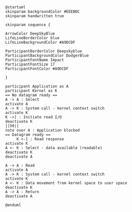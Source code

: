 #+BEGIN_SRC plantuml :file async_blocking.png
@startuml
skinparam backgroundColor #EEEBDC
skinparam handwritten true

skinparam sequence {

ArrowColor DeepSkyBlue
LifeLineBorderColor blue
LifeLineBackgroundColor #A9DCDF

ParticipantBorderColor Deepskyblue
ParticipantBackgroundColor DodgerBlue
ParticipantFontName Impact
ParticipantFontSize 17
ParticipantFontColor #A9DCDF

}

participant Application as A
participant Kernel as K
== No datagram ready ==
A -> A : Select
activate A
A -> K : System call - kernel context switch
activate K
K ->] : Initiate read I/O
deactivate K
||50||
note over A : Application blocked
== Datagram ready ==
     K <-] : Read response
activate K
A <- K : Select - data available (readable)
deactivate K
deactivate A

A -> A : Read
activate A
A -> K : System call - kernel context switch
activate K
A <- K : Data movement from kernel space to user space
deactivate K
A -> A : Return
deactivate A

@enduml
#+END_SRC

#+RESULTS:
[[file:async_blocking.png]]

